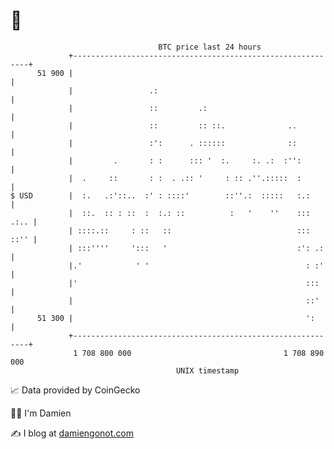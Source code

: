 * 👋

#+begin_example
                                    BTC price last 24 hours                    
                +------------------------------------------------------------+ 
         51 900 |                                                            | 
                |                 .:                                         | 
                |                 ::         .:                              | 
                |                 ::         :: ::.              ..          | 
                |                 :':      . ::::::              ::          | 
                |         .       : :      ::: '  :.     :. .:  :'':         | 
                |  .     ::       : :  . .:: '     : :: .''.:::::  :         | 
   $ USD        |  :.   .:'::..  :' : ::::'        ::''.:  :::::   :.:       | 
                |  ::.  :: : ::  :  :.: ::          :   '    ''    :::  .:.. | 
                | ::::.::     : ::   ::                            :::  ::'' | 
                | :::''''     ':::   '                             :': .:    | 
                |.'            ' '                                   : :'    | 
                |'                                                   :::     | 
                |                                                    ::'     | 
         51 300 |                                                    ':      | 
                +------------------------------------------------------------+ 
                 1 708 800 000                                  1 708 890 000  
                                        UNIX timestamp                         
#+end_example
📈 Data provided by CoinGecko

🧑‍💻 I'm Damien

✍️ I blog at [[https://www.damiengonot.com][damiengonot.com]]
